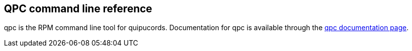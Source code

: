 [id='ref-qpc-man']

== QPC command line reference

qpc is the RPM command line tool for quipucords. Documentation for qpc is available through the https://qpc.readthedocs.io/en/latest/man.html[qpc documentation page].